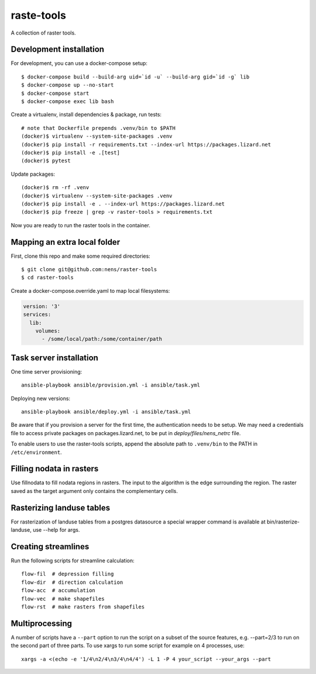 raste-tools
============

A collection of raster tools.


Development installation
------------------------

For development, you can use a docker-compose setup::

    $ docker-compose build --build-arg uid=`id -u` --build-arg gid=`id -g` lib
    $ docker-compose up --no-start
    $ docker-compose start
    $ docker-compose exec lib bash

Create a virtualenv, install dependencies & package, run tests::

    # note that Dockerfile prepends .venv/bin to $PATH
    (docker)$ virtualenv --system-site-packages .venv 
    (docker)$ pip install -r requirements.txt --index-url https://packages.lizard.net
    (docker)$ pip install -e .[test]
    (docker)$ pytest

Update packages::
    
    (docker)$ rm -rf .venv
    (docker)$ virtualenv --system-site-packages .venv
    (docker)$ pip install -e . --index-url https://packages.lizard.net
    (docker)$ pip freeze | grep -v raster-tools > requirements.txt

Now you are ready to run the raster tools in the container.


Mapping an extra local folder
-----------------------------

First, clone this repo and make some required directories::

    $ git clone git@github.com:nens/raster-tools
    $ cd raster-tools

Create a docker-compose.override.yaml to map local filesystems:

.. code-block:: yaml

    version: '3'
    services:
      lib:
        volumes:
          - /some/local/path:/some/container/path


Task server installation
------------------------

One time server provisioning::

    ansible-playbook ansible/provision.yml -i ansible/task.yml

Deploying new versions::

    ansible-playbook ansible/deploy.yml -i ansible/task.yml 

Be aware that if you provision a server for the first time, the authentication
needs to be setup. We may need a credentials file to access private packages on
packages.lizard.net, to be put in `deploy/files/nens_netrc` file.

To enable users to use the raster-tools scripts, append the absolute path to
``.venv/bin`` to the PATH in ``/etc/environment``.


Filling nodata in rasters
-------------------------

Use fillnodata to fill nodata regions in rasters. The input to the algorithm is
the edge surrounding the region. The raster saved as the target argument only
contains the complementary cells.


Rasterizing landuse tables
--------------------------

For rasterization of landuse tables from a postgres datasource a special
wrapper command is available at bin/rasterize-landuse, use --help for args.


Creating streamlines
--------------------

Run the following scripts for streamline calculation::

    flow-fil  # depression filling
    flow-dir  # direction calculation
    flow-acc  # accumulation
    flow-vec  # make shapefiles
    flow-rst  # make rasters from shapefiles


Multiprocessing
---------------

A number of scripts have a ``--part`` option to run the script on a subset of the
source features, e.g. --part=2/3 to run on the second part of three parts. To
use xargs to run some script for example on 4 processes, use::

    xargs -a <(echo -e '1/4\n2/4\n3/4\n4/4') -L 1 -P 4 your_script --your_args --part
